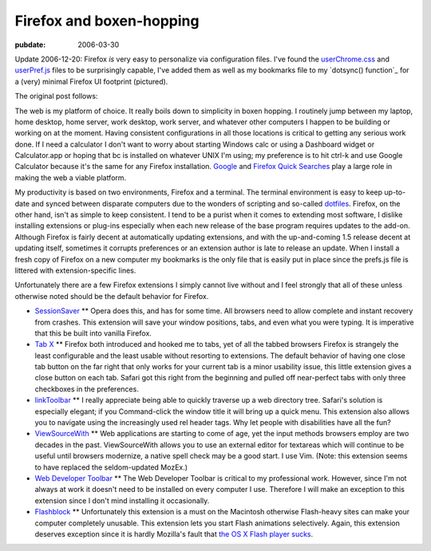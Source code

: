 =========================
Firefox and boxen-hopping
=========================

:pubdate: 2006-03-30

Update 2006-12-20: Firefox *is* very easy to personalize via configuration
files. I've found the `userChrome.css`_ and `userPref.js`_ files to be
surprisingly capable, I've added them as well as my bookmarks file to my
`dotsync() function`_ for a (very) minimal Firefox UI footprint (pictured).

.. image:: ./firefox-layout.jpg
    :alt: A minimal Firefox window layout

The original post follows:

The web is my platform of choice. It really boils down to simplicity in boxen
hopping. I routinely jump between my laptop, home desktop, home server, work
desktop, work server, and whatever other computers I happen to be building or
working on at the moment. Having consistent configurations in all those
locations is critical to getting any serious work done. If I need a
calculator I don't want to worry about starting Windows calc or using a
Dashboard widget or Calculator.app or hoping that bc is installed on whatever
UNIX I'm using; my preference is to hit ctrl-k and use Google Calculator
because it's the same for any Firefox installation. `Google`_ and `Firefox
Quick Searches`_ play a large role in making the web a viable platform.

My productivity is based on two environments, Firefox and a terminal. The
terminal environment is easy to keep up-to-date and synced between disparate
computers due to the wonders of scripting and so-called `dotfiles`_. Firefox,
on the other hand, isn't as simple to keep consistent. I tend to be a purist
when it comes to extending most software, I dislike installing extensions or
plug-ins especially when each new release of the base program requires
updates to the add-on. Although Firefox is fairly decent at automatically
updating extensions, and with the up-and-coming 1.5 release decent at
updating itself, sometimes it corrupts preferences or an extension author is
late to release an update. When I install a fresh copy of Firefox on a new
computer my bookmarks is the only file that is easily put in place since the
prefs.js file is littered with extension-specific lines.

Unfortunately there are a few Firefox extensions I simply cannot live without
and I feel strongly that all of these unless otherwise noted should be the
default behavior for Firefox.

-   `SessionSaver`_ ** Opera does this, and has for some time. All
    browsers need to allow complete and instant recovery from crashes. This
    extension will save your window positions, tabs, and even what you were
    typing. It is imperative that this be built into vanilla Firefox.
-   `Tab X`_ ** Firefox both introduced and hooked me to tabs, yet of all
    the tabbed browsers Firefox is strangely the least configurable and the
    least usable without resorting to extensions. The default behavior of
    having one close tab button on the far right that only works for your
    current tab is a minor usability issue, this little extension gives a
    close button on each tab. Safari got this right from the beginning and
    pulled off near-perfect tabs with only three checkboxes in the
    preferences.
-   `linkToolbar`_ ** I really appreciate being able to quickly traverse
    up a web directory tree. Safari's solution is especially elegant; if you
    Command-click the window title it will bring up a quick menu. This
    extension also allows you to navigate using the increasingly used rel
    header tags. Why let people with disabilities have all the fun?
-   `ViewSourceWith`_ ** Web applications are starting to come of age,
    yet the input methods browsers employ are two decades in the past.
    ViewSourceWith allows you to use an external editor for textareas which
    will continue to be useful until browsers modernize, a native spell check
    may be a good start. I use Vim. (Note: this extension seems to have
    replaced the seldom-updated MozEx.)
-   `Web Developer Toolbar`_ ** The Web Developer Toolbar is critical to
    my professional work. However, since I'm not always at work it doesn't
    need to be installed on every computer I use. Therefore I will make an
    exception to this extension since I don't mind installing it
    occasionally.
-   `Flashblock`_ ** Unfortunately this extension is a must on the
    Macintosh otherwise Flash-heavy sites can make your computer completely
    unusable. This extension lets you start Flash animations selectively.
    Again, this extension deserves exception since it is hardly Mozilla's
    fault that `the OS X Flash player sucks`_.

.. _userChrome.css: ../filez/prefs/userChrome.css
.. _userPref.js: ../filez/prefs/user.js
.. _Google: http://www.google.com/help/features.html
.. _Firefox Quick Searches: ../filez/prefs/bookmarks.html#rdf:#$slepF
.. _dotfiles: dot-files/index.html
.. _SessionSaver: http://forums.mozillazine.org/viewtopic.php?t=47184
.. _Tab X: http://extensionroom.mozdev.org/clav/#tabx
.. _linkToolbar: http://cdn.mozdev.org/linkToolbar/
.. _ViewSourceWith: https://addons.mozilla.org/firefox/394/
.. _Web Developer Toolbar: https://addons.mozilla.org/extensions/moreinfo
    .php?application=firefox&id=60
.. _Flashblock: https://addons.mozilla.org/extensions/moreinfo.php?applic
    ation=firefox&id=433
.. _the OS X Flash player sucks: ../2004/yeti-gore/index.html
